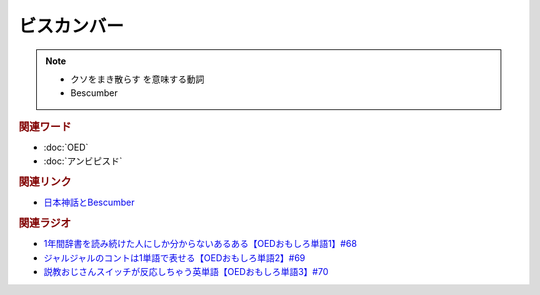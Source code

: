 ビスカンバー
====================
.. note:: 
  * クソをまき散らす を意味する動詞
  * Bescumber

.. rubric:: 関連ワード
* :doc:`OED` 
* :doc:`アンビピスド` 

.. rubric:: 関連リンク
* `日本神話とBescumber <https://note.com/takase188/n/ndd1cbaf9f097>`_ 

.. rubric:: 関連ラジオ
* `1年間辞書を読み続けた人にしか分からないあるある【OEDおもしろ単語1】#68`_
* `ジャルジャルのコントは1単語で表せる【OEDおもしろ単語2】#69`_
* `説教おじさんスイッチが反応しちゃう英単語【OEDおもしろ単語3】#70`_

.. _説教おじさんスイッチが反応しちゃう英単語【OEDおもしろ単語3】#70: https://www.youtube.com/watch?v=-d742iuB7L0
.. _ジャルジャルのコントは1単語で表せる【OEDおもしろ単語2】#69: https://www.youtube.com/watch?v=WffHr9ypGsw
.. _1年間辞書を読み続けた人にしか分からないあるある【OEDおもしろ単語1】#68: https://www.youtube.com/watch?v=b5-G9dzdLzI

